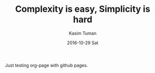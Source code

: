 #+TITLE:       Complexity is easy, Simplicity is hard
#+AUTHOR:      Kasim Tuman
#+EMAIL:       kasim@x220
#+DATE:        2016-10-29 Sat
#+URI:         /blog/%y/%m/%d/complexity-is-easy,-simplicity-is-hard
#+KEYWORDS:    simplicity, complexity
#+TAGS:        code, design
#+LANGUAGE:    en
#+OPTIONS:     H:3 num:nil toc:nil \n:nil ::t |:t ^:nil -:nil f:t *:t <:t
#+DESCRIPTION: Advice for aspiring programmers

Just testing org-page with github pages.
